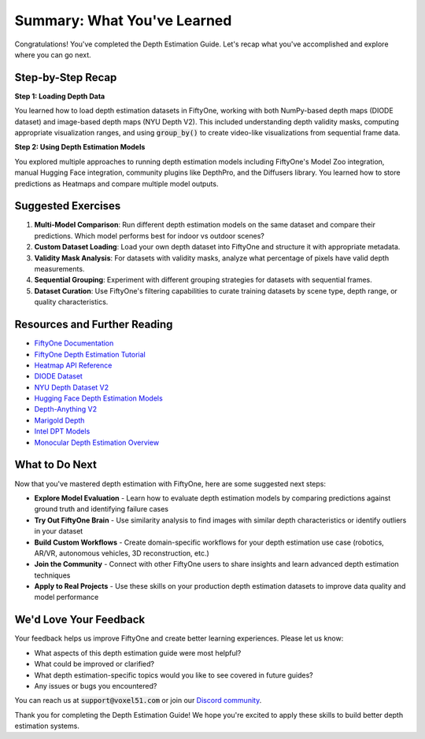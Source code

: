 Summary: What You've Learned
============================

.. default-role:: code

Congratulations! You've completed the Depth Estimation Guide. Let's recap what you've accomplished and explore where you can go next.

.. _summary-step-recap:

Step-by-Step Recap
------------------

**Step 1: Loading Depth Data**

You learned how to load depth estimation datasets in FiftyOne, working with both NumPy-based depth maps (DIODE dataset) and image-based depth maps (NYU Depth V2). This included understanding depth validity masks, computing appropriate visualization ranges, and using `group_by()` to create video-like visualizations from sequential frame data.

**Step 2: Using Depth Estimation Models**

You explored multiple approaches to running depth estimation models including FiftyOne's Model Zoo integration, manual Hugging Face integration, community plugins like DepthPro, and the Diffusers library. You learned how to store predictions as Heatmaps and compare multiple model outputs.

.. _summary-exercises:

Suggested Exercises
------------------

1. **Multi-Model Comparison**: Run different depth estimation models on the same dataset and compare their predictions. Which model performs best for indoor vs outdoor scenes?

2. **Custom Dataset Loading**: Load your own depth dataset into FiftyOne and structure it with appropriate metadata.

3. **Validity Mask Analysis**: For datasets with validity masks, analyze what percentage of pixels have valid depth measurements.

4. **Sequential Grouping**: Experiment with different grouping strategies for datasets with sequential frames.

5. **Dataset Curation**: Use FiftyOne's filtering capabilities to curate training datasets by scene type, depth range, or quality characteristics.

.. _summary-resources:

Resources and Further Reading
----------------------------

* `FiftyOne Documentation <https://docs.voxel51.com/>`_

* `FiftyOne Depth Estimation Tutorial <https://docs.voxel51.com/tutorials/monocular_depth_estimation.html>`_

* `Heatmap API Reference <https://docs.voxel51.com/api/fiftyone.core.labels.html#fiftyone.core.labels.Heatmap>`_

* `DIODE Dataset <https://diode-dataset.org/>`_

* `NYU Depth Dataset V2 <https://cs.nyu.edu/~fergus/datasets/nyu_depth_v2.html>`_

* `Hugging Face Depth Estimation Models <https://huggingface.co/models?pipeline_tag=depth-estimation>`_

* `Depth-Anything V2 <https://huggingface.co/depth-anything/Depth-Anything-V2-Small-hf>`_

* `Marigold Depth <https://huggingface.co/prs-eth/marigold-depth-v1-0>`_

* `Intel DPT Models <https://huggingface.co/Intel/dpt-large>`_

* `Monocular Depth Estimation Overview <https://huggingface.co/docs/transformers/tasks/monocular_depth_estimation>`_

.. _summary-next-steps:

What to Do Next
---------------

Now that you've mastered depth estimation with FiftyOne, here are some suggested next steps:

* **Explore Model Evaluation** - Learn how to evaluate depth estimation models by comparing predictions against ground truth and identifying failure cases

* **Try Out FiftyOne Brain** - Use similarity analysis to find images with similar depth characteristics or identify outliers in your dataset

* **Build Custom Workflows** - Create domain-specific workflows for your depth estimation use case (robotics, AR/VR, autonomous vehicles, 3D reconstruction, etc.)

* **Join the Community** - Connect with other FiftyOne users to share insights and learn advanced depth estimation techniques

* **Apply to Real Projects** - Use these skills on your production depth estimation datasets to improve data quality and model performance

.. _summary-feedback:

We'd Love Your Feedback
-----------------------

Your feedback helps us improve FiftyOne and create better learning experiences. Please let us know:

* What aspects of this depth estimation guide were most helpful?
* What could be improved or clarified?
* What depth estimation-specific topics would you like to see covered in future guides?
* Any issues or bugs you encountered?

You can reach us at `support@voxel51.com` or join our `Discord community <https://community.voxel51.com>`_.

Thank you for completing the Depth Estimation Guide! We hope you're excited to apply these skills to build better depth estimation systems.
